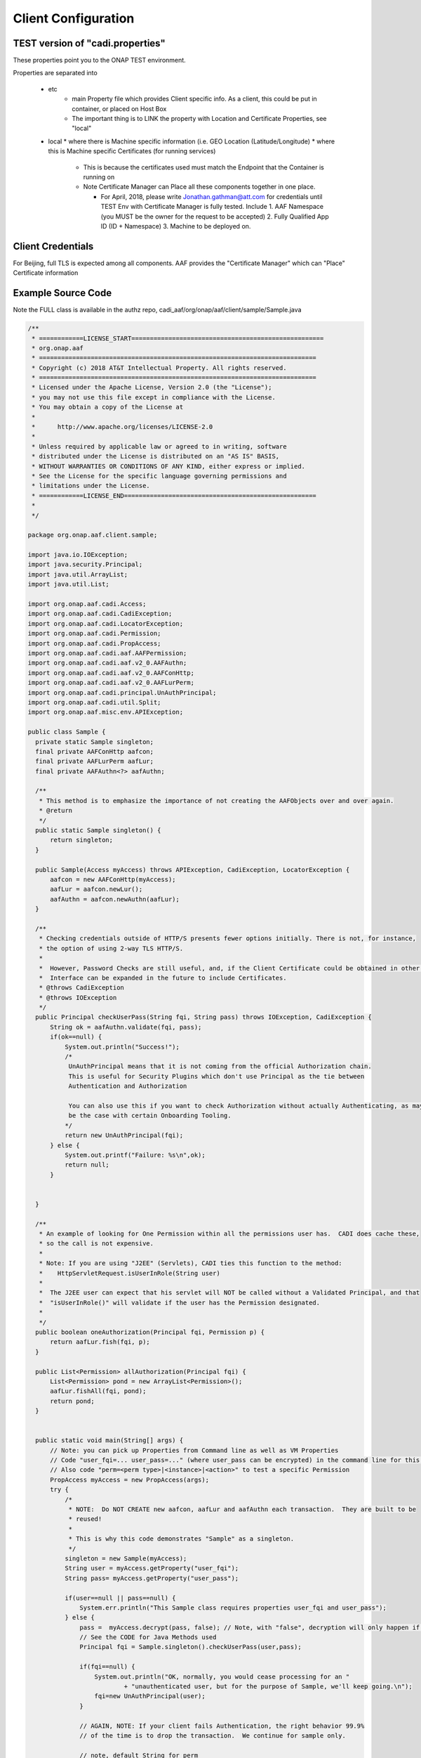.. This work is licensed under a Creative Commons Attribution 4.0 International License.
.. http://creativecommons.org/licenses/by/4.0
.. Copyright © 2017 AT&T Intellectual Property. All rights reserved.

Client Configuration
====================

TEST version of "cadi.properties"
---------------------------------
These properties point you to the ONAP TEST environment.  

Properties are separated into

 * etc
    * main Property file which provides Client specific info.  As a client, this could be put in container, or placed on Host Box
    * The important thing is to LINK the property with Location and Certificate Properties, see "local"
 * local
   * where there is Machine specific information (i.e. GEO Location (Latitude/Longitude)
   * where this is Machine specific Certificates (for running services)

     * This is because the certificates used must match the Endpoint that the Container is running on
     * Note Certificate Manager can Place all these components together in one place.

       * For April, 2018, please write Jonathan.gathman@att.com for credentials until TEST Env with Certificate Manager is fully tested.  Include
         1. AAF Namespace (you MUST be the owner for the request to be accepted)
         2. Fully Qualified App ID (ID + Namespace)
         3. Machine to be deployed on.
		   
Client Credentials
------------------
For Beijing, full TLS is expected among all components.  AAF provides the "Certificate Manager" which can "Place" Certificate information 

Example Source Code
-------------------
Note the FULL class is available in the authz repo, cadi_aaf/org/onap/aaf/client/sample/Sample.java

.. code-block:: java


  /**
   * ============LICENSE_START====================================================
   * org.onap.aaf
   * ===========================================================================
   * Copyright (c) 2018 AT&T Intellectual Property. All rights reserved.
   * ===========================================================================
   * Licensed under the Apache License, Version 2.0 (the "License");
   * you may not use this file except in compliance with the License.
   * You may obtain a copy of the License at
   *
   *      http://www.apache.org/licenses/LICENSE-2.0
   *
   * Unless required by applicable law or agreed to in writing, software
   * distributed under the License is distributed on an "AS IS" BASIS,
   * WITHOUT WARRANTIES OR CONDITIONS OF ANY KIND, either express or implied.
   * See the License for the specific language governing permissions and
   * limitations under the License.
   * ============LICENSE_END====================================================
   *
   */
 
  package org.onap.aaf.client.sample;
 
  import java.io.IOException;
  import java.security.Principal;
  import java.util.ArrayList;
  import java.util.List;
 
  import org.onap.aaf.cadi.Access;
  import org.onap.aaf.cadi.CadiException;
  import org.onap.aaf.cadi.LocatorException;
  import org.onap.aaf.cadi.Permission;
  import org.onap.aaf.cadi.PropAccess;
  import org.onap.aaf.cadi.aaf.AAFPermission;
  import org.onap.aaf.cadi.aaf.v2_0.AAFAuthn;
  import org.onap.aaf.cadi.aaf.v2_0.AAFConHttp;
  import org.onap.aaf.cadi.aaf.v2_0.AAFLurPerm;
  import org.onap.aaf.cadi.principal.UnAuthPrincipal;
  import org.onap.aaf.cadi.util.Split;
  import org.onap.aaf.misc.env.APIException;
 
  public class Sample {
    private static Sample singleton;
    final private AAFConHttp aafcon;
    final private AAFLurPerm aafLur;
    final private AAFAuthn<?> aafAuthn;
     
    /**
     * This method is to emphasize the importance of not creating the AAFObjects over and over again.
     * @return
     */
    public static Sample singleton() {
        return singleton;
    }
 
    public Sample(Access myAccess) throws APIException, CadiException, LocatorException {
        aafcon = new AAFConHttp(myAccess);
        aafLur = aafcon.newLur();
        aafAuthn = aafcon.newAuthn(aafLur);
    }
     
    /**
     * Checking credentials outside of HTTP/S presents fewer options initially. There is not, for instance,
     * the option of using 2-way TLS HTTP/S.
     * 
     *  However, Password Checks are still useful, and, if the Client Certificate could be obtained in other ways, the
     *  Interface can be expanded in the future to include Certificates.
     * @throws CadiException
     * @throws IOException
     */
    public Principal checkUserPass(String fqi, String pass) throws IOException, CadiException {
        String ok = aafAuthn.validate(fqi, pass);
        if(ok==null) {
            System.out.println("Success!");
            /*
             UnAuthPrincipal means that it is not coming from the official Authorization chain.
             This is useful for Security Plugins which don't use Principal as the tie between
             Authentication and Authorization
             
             You can also use this if you want to check Authorization without actually Authenticating, as may
             be the case with certain Onboarding Tooling.
            */
            return new UnAuthPrincipal(fqi);
        } else {
            System.out.printf("Failure: %s\n",ok);
            return null;
        }
         
 
    }
 
    /**
     * An example of looking for One Permission within all the permissions user has.  CADI does cache these,
     * so the call is not expensive.
     *
     * Note: If you are using "J2EE" (Servlets), CADI ties this function to the method:
     *    HttpServletRequest.isUserInRole(String user)
     *   
     *  The J2EE user can expect that his servlet will NOT be called without a Validated Principal, and that
     *  "isUserInRole()" will validate if the user has the Permission designated.
     * 
     */
    public boolean oneAuthorization(Principal fqi, Permission p) {
        return aafLur.fish(fqi, p);
    }
     
    public List<Permission> allAuthorization(Principal fqi) {
        List<Permission> pond = new ArrayList<Permission>();
        aafLur.fishAll(fqi, pond);
        return pond;
    }
     
     
    public static void main(String[] args) {
        // Note: you can pick up Properties from Command line as well as VM Properties
        // Code "user_fqi=... user_pass=..." (where user_pass can be encrypted) in the command line for this sample.
        // Also code "perm=<perm type>|<instance>|<action>" to test a specific Permission
        PropAccess myAccess = new PropAccess(args);
        try {
            /*
             * NOTE:  Do NOT CREATE new aafcon, aafLur and aafAuthn each transaction.  They are built to be
             * reused!
             *
             * This is why this code demonstrates "Sample" as a singleton.
             */
            singleton = new Sample(myAccess);
            String user = myAccess.getProperty("user_fqi");
            String pass= myAccess.getProperty("user_pass");
             
            if(user==null || pass==null) {
                System.err.println("This Sample class requires properties user_fqi and user_pass");
            } else {
                pass =  myAccess.decrypt(pass, false); // Note, with "false", decryption will only happen if starts with "enc:"
                // See the CODE for Java Methods used
                Principal fqi = Sample.singleton().checkUserPass(user,pass);
                 
                if(fqi==null) {
                    System.out.println("OK, normally, you would cease processing for an "
                            + "unauthenticated user, but for the purpose of Sample, we'll keep going.\n");
                    fqi=new UnAuthPrincipal(user);
                }
                 
                // AGAIN, NOTE: If your client fails Authentication, the right behavior 99.9%
                // of the time is to drop the transaction.  We continue for sample only.
                 
                // note, default String for perm
                String permS = myAccess.getProperty("perm","org.osaaf.aaf.access|*|read");
                String[] permA = Split.splitTrim('|', permS);
                if(permA.length>2) {
                    final Permission perm = new AAFPermission(permA[0],permA[1],permA[2]);
                    // See the CODE for Java Methods used
                    if(singleton().oneAuthorization(fqi, perm)) {
                        System.out.printf("Success: %s has %s\n",fqi.getName(),permS);
                    } else {
                        System.out.printf("%s does NOT have %s\n",fqi.getName(),permS);
                    }
                }
                 
                 
                // Another form, you can get ALL permissions in a list
                // See the CODE for Java Methods used
                List<Permission> permL = singleton().allAuthorization(fqi);
                if(permL.size()==0) {
                    System.out.printf("User %s has no Permissions THAT THE CALLER CAN SEE",fqi.getName());
                } else {
                    System.out.print("Success:\n");
                    for(Permission p : permL) {
                        System.out.printf("\t%s has %s\n",fqi.getName(),p.getKey());
                    }
                }
            }
        } catch (APIException | CadiException | LocatorException | IOException e) {
            e.printStackTrace();
        }
    }
  }

